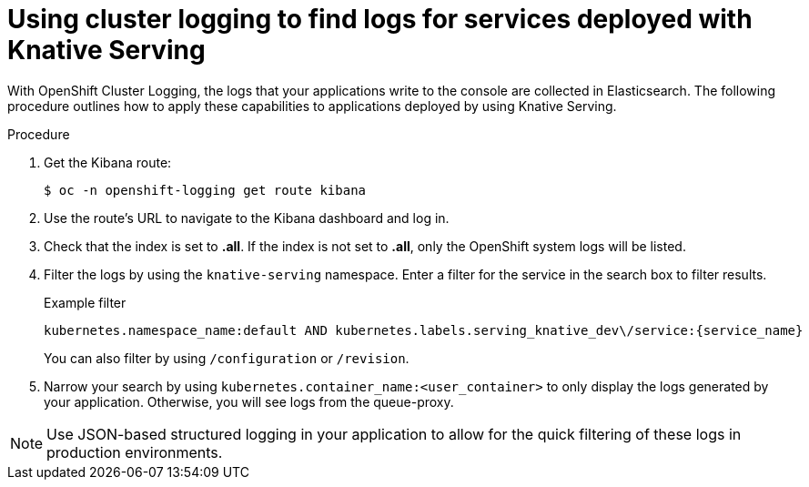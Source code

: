 // Module included in the following assemblies:
//
// serverless/cluster-logging-serverless.adoc
[id="using-cluster-logging-to-find-logs-for-services-deployed-with-knative-serving_{context}"]
= Using cluster logging to find logs for services deployed with Knative Serving

With OpenShift Cluster Logging, the logs that your applications write to the console are collected in Elasticsearch. The following procedure outlines how to apply these capabilities to applications deployed by using Knative Serving.

.Procedure
. Get the Kibana route:
+
[source,terminal]
----
$ oc -n openshift-logging get route kibana
----
. Use the route's URL to navigate to the Kibana dashboard and log in.
. Check that the index is set to *.all*. If the index is not set to *.all*, only the OpenShift system logs will be listed.
. Filter the logs by using the `knative-serving` namespace. Enter a filter for the service in the search box to filter results.
+
.Example filter
[source,terminal]
----
kubernetes.namespace_name:default AND kubernetes.labels.serving_knative_dev\/service:{service_name}
----
+
You can also filter by using `/configuration` or `/revision`.
. Narrow your search by using `kubernetes.container_name:<user_container>` to only display the logs generated by your application. Otherwise, you will see logs from the queue-proxy.

[NOTE]
====
Use JSON-based structured logging in your application to allow for the quick filtering of these logs in production environments.
====

